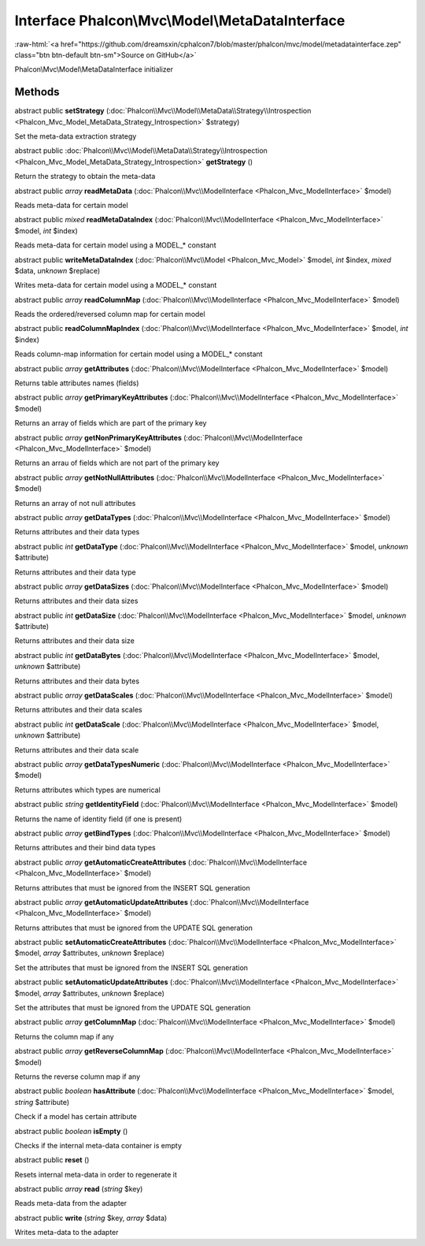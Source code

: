 Interface **Phalcon\\Mvc\\Model\\MetaDataInterface**
====================================================

.. role:: raw-html(raw)
   :format: html

:raw-html:`<a href="https://github.com/dreamsxin/cphalcon7/blob/master/phalcon/mvc/model/metadatainterface.zep" class="btn btn-default btn-sm">Source on GitHub</a>`

Phalcon\\Mvc\\Model\\MetaDataInterface initializer


Methods
-------

abstract public  **setStrategy** (:doc:`Phalcon\\Mvc\\Model\\MetaData\\Strategy\\Introspection <Phalcon_Mvc_Model_MetaData_Strategy_Introspection>` $strategy)

Set the meta-data extraction strategy



abstract public :doc:`Phalcon\\Mvc\\Model\\MetaData\\Strategy\\Introspection <Phalcon_Mvc_Model_MetaData_Strategy_Introspection>`  **getStrategy** ()

Return the strategy to obtain the meta-data



abstract public *array*  **readMetaData** (:doc:`Phalcon\\Mvc\\ModelInterface <Phalcon_Mvc_ModelInterface>` $model)

Reads meta-data for certain model



abstract public *mixed*  **readMetaDataIndex** (:doc:`Phalcon\\Mvc\\ModelInterface <Phalcon_Mvc_ModelInterface>` $model, *int* $index)

Reads meta-data for certain model using a MODEL_* constant



abstract public  **writeMetaDataIndex** (:doc:`Phalcon\\Mvc\\Model <Phalcon_Mvc_Model>` $model, *int* $index, *mixed* $data, *unknown* $replace)

Writes meta-data for certain model using a MODEL_* constant



abstract public *array*  **readColumnMap** (:doc:`Phalcon\\Mvc\\ModelInterface <Phalcon_Mvc_ModelInterface>` $model)

Reads the ordered/reversed column map for certain model



abstract public  **readColumnMapIndex** (:doc:`Phalcon\\Mvc\\ModelInterface <Phalcon_Mvc_ModelInterface>` $model, *int* $index)

Reads column-map information for certain model using a MODEL_* constant



abstract public *array*  **getAttributes** (:doc:`Phalcon\\Mvc\\ModelInterface <Phalcon_Mvc_ModelInterface>` $model)

Returns table attributes names (fields)



abstract public *array*  **getPrimaryKeyAttributes** (:doc:`Phalcon\\Mvc\\ModelInterface <Phalcon_Mvc_ModelInterface>` $model)

Returns an array of fields which are part of the primary key



abstract public *array*  **getNonPrimaryKeyAttributes** (:doc:`Phalcon\\Mvc\\ModelInterface <Phalcon_Mvc_ModelInterface>` $model)

Returns an arrau of fields which are not part of the primary key



abstract public *array*  **getNotNullAttributes** (:doc:`Phalcon\\Mvc\\ModelInterface <Phalcon_Mvc_ModelInterface>` $model)

Returns an array of not null attributes



abstract public *array*  **getDataTypes** (:doc:`Phalcon\\Mvc\\ModelInterface <Phalcon_Mvc_ModelInterface>` $model)

Returns attributes and their data types



abstract public *int*  **getDataType** (:doc:`Phalcon\\Mvc\\ModelInterface <Phalcon_Mvc_ModelInterface>` $model, *unknown* $attribute)

Returns attributes and their data type



abstract public *array*  **getDataSizes** (:doc:`Phalcon\\Mvc\\ModelInterface <Phalcon_Mvc_ModelInterface>` $model)

Returns attributes and their data sizes



abstract public *int*  **getDataSize** (:doc:`Phalcon\\Mvc\\ModelInterface <Phalcon_Mvc_ModelInterface>` $model, *unknown* $attribute)

Returns attributes and their data size



abstract public *int*  **getDataBytes** (:doc:`Phalcon\\Mvc\\ModelInterface <Phalcon_Mvc_ModelInterface>` $model, *unknown* $attribute)

Returns attributes and their data bytes



abstract public *array*  **getDataScales** (:doc:`Phalcon\\Mvc\\ModelInterface <Phalcon_Mvc_ModelInterface>` $model)

Returns attributes and their data scales



abstract public *int*  **getDataScale** (:doc:`Phalcon\\Mvc\\ModelInterface <Phalcon_Mvc_ModelInterface>` $model, *unknown* $attribute)

Returns attributes and their data scale



abstract public *array*  **getDataTypesNumeric** (:doc:`Phalcon\\Mvc\\ModelInterface <Phalcon_Mvc_ModelInterface>` $model)

Returns attributes which types are numerical



abstract public *string*  **getIdentityField** (:doc:`Phalcon\\Mvc\\ModelInterface <Phalcon_Mvc_ModelInterface>` $model)

Returns the name of identity field (if one is present)



abstract public *array*  **getBindTypes** (:doc:`Phalcon\\Mvc\\ModelInterface <Phalcon_Mvc_ModelInterface>` $model)

Returns attributes and their bind data types



abstract public *array*  **getAutomaticCreateAttributes** (:doc:`Phalcon\\Mvc\\ModelInterface <Phalcon_Mvc_ModelInterface>` $model)

Returns attributes that must be ignored from the INSERT SQL generation



abstract public *array*  **getAutomaticUpdateAttributes** (:doc:`Phalcon\\Mvc\\ModelInterface <Phalcon_Mvc_ModelInterface>` $model)

Returns attributes that must be ignored from the UPDATE SQL generation



abstract public  **setAutomaticCreateAttributes** (:doc:`Phalcon\\Mvc\\ModelInterface <Phalcon_Mvc_ModelInterface>` $model, *array* $attributes, *unknown* $replace)

Set the attributes that must be ignored from the INSERT SQL generation



abstract public  **setAutomaticUpdateAttributes** (:doc:`Phalcon\\Mvc\\ModelInterface <Phalcon_Mvc_ModelInterface>` $model, *array* $attributes, *unknown* $replace)

Set the attributes that must be ignored from the UPDATE SQL generation



abstract public *array*  **getColumnMap** (:doc:`Phalcon\\Mvc\\ModelInterface <Phalcon_Mvc_ModelInterface>` $model)

Returns the column map if any



abstract public *array*  **getReverseColumnMap** (:doc:`Phalcon\\Mvc\\ModelInterface <Phalcon_Mvc_ModelInterface>` $model)

Returns the reverse column map if any



abstract public *boolean*  **hasAttribute** (:doc:`Phalcon\\Mvc\\ModelInterface <Phalcon_Mvc_ModelInterface>` $model, *string* $attribute)

Check if a model has certain attribute



abstract public *boolean*  **isEmpty** ()

Checks if the internal meta-data container is empty



abstract public  **reset** ()

Resets internal meta-data in order to regenerate it



abstract public *array*  **read** (*string* $key)

Reads meta-data from the adapter



abstract public  **write** (*string* $key, *array* $data)

Writes meta-data to the adapter




